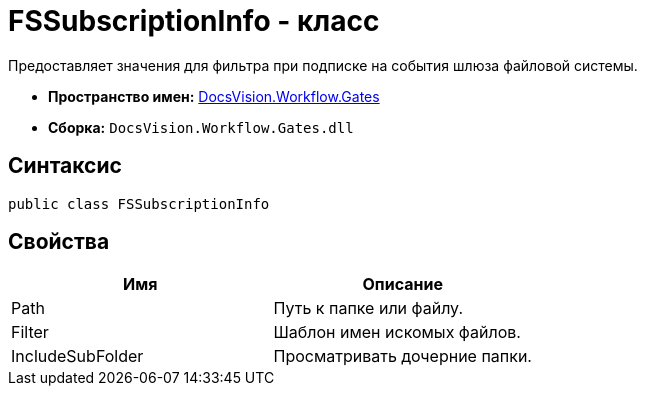 = FSSubscriptionInfo - класс

Предоставляет значения для фильтра при подписке на события шлюза файловой системы.

* *Пространство имен:* xref:api/DocsVision/Workflow/Gates/Gates_NS.adoc[DocsVision.Workflow.Gates]
* *Сборка:* `DocsVision.Workflow.Gates.dll`

== Синтаксис

[source,csharp]
----
public class FSSubscriptionInfo
----

== Свойства

[cols=",",options="header"]
|===
|Имя |Описание
|Path |Путь к папке или файлу.
|Filter |Шаблон имен искомых файлов.
|IncludeSubFolder |Просматривать дочерние папки.
|===
